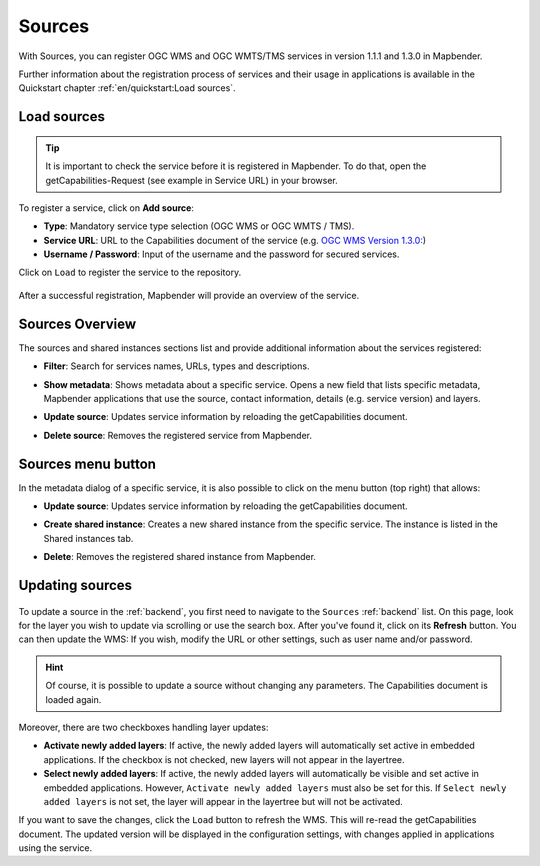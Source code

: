 .. _sources:

Sources
=======

With Sources, you can register OGC WMS and OGC WMTS/TMS services in version 1.1.1 and 1.3.0 in Mapbender.

Further information about the registration process of services and their usage in applications is available in the Quickstart chapter :ref:`en/quickstart:Load sources`.


Load sources
------------

.. tip:: It is important to check the service before it is registered in Mapbender. To do that, open the getCapabilities-Request (see example in Service URL) in your browser.

  .. |mapbender-button-add| image:: ../../figures/mapbender_button_add.png

To register a service, click on |mapbender-button-add| **Add source**:

* **Type**: Mandatory service type selection (OGC WMS or OGC WMTS / TMS).

* **Service URL**: URL to the Capabilities document of the service (e.g. `OGC WMS Version 1.3.0: <https://osm-demo.wheregroup.com/service?SERVICE=WMS&Version=1.3.0&REQUEST=GetCapabilities>`_)

* **Username / Password**: Input of the username and the password for secured services.

Click on ``Load`` to register the service to the repository.


  .. image:: ../../figures/mapbender_add_source.png
     :width: 100%


After a successful registration, Mapbender will provide an overview of the service.


Sources Overview
----------------

The sources and shared instances sections list and provide additional information about the services registered:

* **Filter**: Search for services names, URLs, types and descriptions.
* **Show metadata**: Shows metadata about a specific service. Opens a new field that lists specific metadata, Mapbender applications that use the source, contact information, details (e.g. service version) and layers.
* **Update source**: Updates service information by reloading the getCapabilities document.
* **Delete source**: Removes the registered service from Mapbender.


  .. image:: ../../figures/mapbender_sources.png
     :width: 100%


Sources menu button
-------------------

In the metadata dialog of a specific service, it is also possible to click on the menu button (top right) that allows:

* **Update source**: Updates service information by reloading the getCapabilities document.
* **Create shared instance**: Creates a new shared instance from the specific service. The instance is listed in the Shared instances tab.
* **Delete**: Removes the registered shared instance from Mapbender.


  .. image:: ../../figures/source_overview.png
     :width: 100%


Updating sources
----------------

  .. |mapbender-button-update| image:: ../../figures/mapbender_button_update.png

To update a source in the :ref:`backend`, you first need to navigate to the ``Sources`` :ref:`backend` list.
On this page, look for the layer you wish to update via scrolling or use the search box.
After you've found it, click on its |mapbender-button-update| **Refresh** button.
You can then update the WMS: If you wish, modify the URL or other settings, such as user name and/or password.

.. hint:: Of course, it is possible to update a source without changing any parameters. The Capabilities document is loaded again. 

Moreover, there are two checkboxes handling layer updates:

.. image:: ../../figures/mapbender_update_source.png
     :width: 100%


* **Activate newly added layers**: If active, the newly added layers will automatically set active in embedded applications. If the checkbox is not checked, new layers will not appear in the layertree.
* **Select newly added layers**: If active, the newly added layers will automatically be visible and set active in embedded applications. However, ``Activate newly added layers`` must also be set for this. If ``Select newly added layers`` is not set, the layer will appear in the layertree but will not be activated.

If you want to save the changes, click the ``Load`` button to refresh the WMS. This will re-read the getCapabilities document. The updated version will be displayed in the configuration settings, with changes applied in applications using the service.

